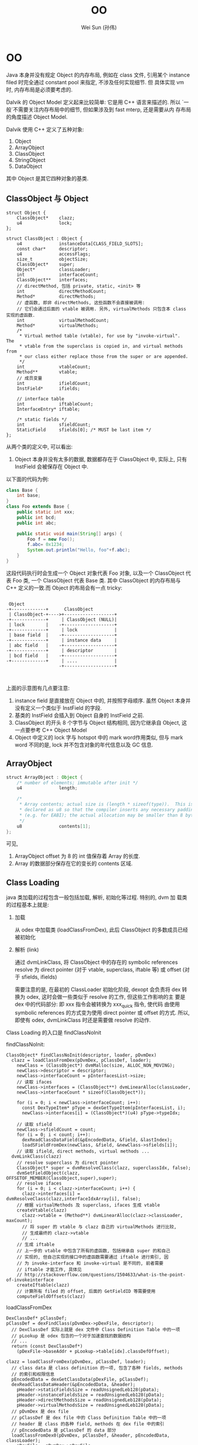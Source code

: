 #+TITLE: OO
#+AUTHOR: Wei Sun (孙伟)
#+EMAIL: wei.sun@spreadtrum.com
* OO
Java 本身并没有规定 Object 的内存布局, 例如在 class 文件, 引用某个
instance filed 时完全通过 constant pool 来指定, 不涉及任何实现细节. 但
具体实现 vm 时, 内存布局是必须要考虑的.

Dalvik 的 Object Model 定义起来比较简单: 它是用 C++ 语言来描述的. 所以
`一般`不需要关注内存布局中的细节, 但如果涉及到 fast mterp, 还是需要从内
存布局的角度描述 Object Model.

Dalvik 使用 C++ 定义了五种对象:

1. Object
2. ArrayObject
3. ClassObject
4. StringObject
5. DataObject

其中 Object 是其它四种对象的基类.

** ClassObject 与 Object

#+BEGIN_SRC c++
  struct Object {
      ClassObject*    clazz;
      u4              lock;
  };
  
  struct ClassObject : Object {
      u4              instanceData[CLASS_FIELD_SLOTS];
      const char*     descriptor;
      u4              accessFlags;
      size_t          objectSize;
      ClassObject*    super;
      Object*         classLoader;
      int             interfaceCount;
      ClassObject**   interfaces;
      // directMethod, 包括 private, static, <init> 等
      int             directMethodCount;
      Method*         directMethods;
      // 虚函数, 即非 directMethods, 这些函数不会直接被调用:
      // 它们会通过后面的 vtable 被调用. 另外, virtualMethods 只包含本 class 实现的虚函数.
      int             virtualMethodCount;
      Method*         virtualMethods;
      /*
       ,* Virtual method table (vtable), for use by "invoke-virtual".  The
       ,* vtable from the superclass is copied in, and virtual methods from
       ,* our class either replace those from the super or are appended.
       ,*/
      int             vtableCount;
      Method**        vtable;
      // 成员变量
      int             ifieldCount;
      InstField*      ifields;
  
      // interface table
      int             iftableCount;
      InterfaceEntry* iftable;
  
      /* static fields */
      int             sfieldCount;
      StaticField     sfields[0]; /* MUST be last item */
  };
#+END_SRC

从两个类的定义中, 可以看出:
1. Object 本身并没有太多的数据, 数据都存在于 ClassObject 中, 实际上,
   只有 InstField 会被保存在 Object 中.

以下面的代码为例:
#+BEGIN_SRC java
  class Base {
      int base;
  }
  class Foo extends Base {
      public static int xxx;
      public int bcd;
      public int abc;

      public static void main(String[] args) {
          Foo f = new Foo();
          f.abc= 0x1234;
          System.out.println("Hello, foo"+f.abc);
      }
  }
#+END_SRC

这段代码执行时会生成一个 Object 对象代表 Foo 对象, 以及一个
ClassObject 代表 Foo 类, 一个 ClassObject 代表 Base 类. 其中
ClassObject 的内存布局与 C++ 定义的一致.而 Object 的布局会有一点
tricky:

#+BEGIN_EXAMPLE

  Object
 -+-------------+      ClassObject
  | ClassObject-+---->+-------------------+
 -+-------------+     | ClassObject (NULL)|
  | lock        |    -+-------------------+
 -+-------------+     | lock              |
  | base field  |    -+-------------------+
 -+-------------+     | instance data     |
  | abc field   |    -+-------------------+
 -+-------------+     | descriptor        |
  | bcd field   |    -+-------------------+
 -+-------------+     | ....              |
                     -+-------------------+


#+END_EXAMPLE

上面的示意图有几点要注意:
1. instance field 是直接放在 Object 中的, 并按照字母顺序. 虽然 Object
   本身并没有定义一个类似于 InstField 的字段.
2. 基类的 InstField 会插入到 Object 自身的 InstField 之前.
3. ClassObject 的开头 8 个字节与 Object 结构相同, 因为它继承自 Object,
   这一点要参考 C++ Object Model
4. Object 中定义的 lock 字与 hotspot 中的 mark word作用类似, 但与 mark
   word 不同的是, lock 并不包含对象的年代信息以及 GC 信息.
** ArrayObject

#+BEGIN_SRC java
  struct ArrayObject : Object {
      /* number of elements; immutable after init */
      u4              length;
  
      /*
       ,* Array contents; actual size is (length * sizeof(type)).  This is
       ,* declared as u8 so that the compiler inserts any necessary padding
       ,* (e.g. for EABI); the actual allocation may be smaller than 8 bytes.
       ,*/
      u8              contents[1];
  };
  #+END_SRC
可见, 
1. ArrayObject offset 为 8 的 int 值保存着 Array 的长度. 
2. Array 的数据部分保存在它的变长的 contents 区域.
** Class Loading
java 类加载的过程包含一般包括加载, 解析, 初始化等过程.  特别的, dvm 加
载类的过程基本上就是:
1. 加载

   从 odex 中加载类 (loadClassFromDex), 此后 ClassObject 的多数成员已经
   被初始化

2. 解析 (link)

   通过 dvmLinkClass, 将 ClassObject 中的存在的 symbolic references
   resolve 为 direct pointer (对于 vtable, superclass, iftable 等) 或
   offset (对于 sfields, ifields)

   需要注意的是, 在最初的 ClassLoader 初始化阶段, dexopt 会负责将 dex
   转换为 odex, 这时会做一些类似于 resolve 的工作, 但这些工作影响的主
   要是 dex 中的代码部分: 即 xxx 指令会被转换为 xxx_quick 指令, 使代码
   由使用 symbolic references 的方式变为使用 direct pointer 或 offset
   的方式. 所以, 即使有 odex, dvmLinkClass 时还是需要做 resolve 的动作. 

Class Loading 的入口是 findClassNoInit

findClassNoInit:
#+BEGIN_SRC text
  ClassObject* findClassNoInit(descriptor, loader, pDvmDex)
    clazz = loadClassFromDex(pDvmDex, pClassDef, loader);
      newClass = (ClassObject*) dvmMalloc(size, ALLOC_NON_MOVING);
      newClass->descriptor = descriptor;
      newClass->interfaceCount = pInterfacesList->size;
      // 读取 ifaces
      newClass->interfaces = (ClassObject**) dvmLinearAlloc(classLoader,
      newClass->interfaceCount * sizeof(ClassObject*));
  
      for (i = 0; i < newClass->interfaceCount; i++):
        const DexTypeItem* pType = dexGetTypeItem(pInterfacesList, i);
        newClass->interfaces[i] = (ClassObject*)(u4) pType->typeIdx;
  
      // 读取 sfield  
      newClass->sfieldCount = count;
      for (i = 0; i < count; i++):
        dexReadClassDataField(&pEncodedData, &field, &lastIndex);
        loadSFieldFromDex(newClass, &field, &newClass->sfields[i]);
      // 读取 ifield, direct methods, virtual methods ...
    dvmLinkClass(clazz)
      // resolve superclass 为 direct pointer
      ClassObject* super = dvmResolveClass(clazz, superclassIdx, false);
      dvmSetFieldObject(clazz,  OFFSETOF_MEMBER(ClassObject,super),super);
      // resolve ifaces
      for (i = 0; i < clazz->interfaceCount; i++) {
        clazz->interfaces[i] = dvmResolveClass(clazz,interfaceIdxArray[i], false);
      // 根据 virtualMethods 及 superclass, ifaces 生成 vtable
      createVtable(clazz)
        clazz->vtable = (Method**) dvmLinearAlloc(clazz->classLoader, maxCount);
        // 将 super 的 vtable 与 clazz 自己的 virtualMethods 进行比较,
        // 生成最终的 clazz->vtable
        // ...
      // 生成 iftable
      // 上一步的 vtable 中包含了所有的虚函数, 包括继承自 super 的和自己
      // 实现的, 但自己实现的接口中的虚函数需要通过 iftable 进行索引, 因
      // 为 invoke-interface 和 invoke-virtual 是不同的, 前者需要
      // iftable 才能工作, 具体见
      // http://stackoverflow.com/questions/1504633/what-is-the-point-of-invokeinterface
      createIftable(clazz)
      // 计算所有 filed 的 offset, 后面的 GetFieldID 等需要使用
      computeFieldOffsets(clazz)
#+END_SRC

loadClassFromDex
#+BEGIN_SRC text
  DexClassDef* pClassDef;
  pClassDef = dexFindClass(pDvmDex->pDexFile, descriptor);
    // DexClassDef 实际上就是 dex 文件中 Class Definition Table 中的一项
    // pLookup 是 odex 包含的一个对于加速查找的数据结构
    // ...
    return (const DexClassDef*)
      (pDexFile->baseAddr + pLookup->table[idx].classDefOffset);
  
  clazz = loadClassFromDex(pDvmDex, pClassDef, loader);
    // class data 是 class definition 的一项, 包含了各种 fields, methods
    // 的索引和权限信息
    pEncodedData = dexGetClassData(pDexFile, pClassDef);
    dexReadClassDataHeader(&pEncodedData, &header);
      pHeader->staticFieldsSize = readUnsignedLeb128(pData);
      pHeader->instanceFieldsSize = readUnsignedLeb128(pData);
      pHeader->directMethodsSize = readUnsignedLeb128(pData);
      pHeader->virtualMethodsSize = readUnsignedLeb128(pData);
    // pDvmDex 是 dex file
    // pClassDef 是 dex file 中的 Class Definition Table 中的一项
    // header 是 class 的各种 field, methods 在 dex file 中的索引
    // pEncodedData 是 pClassDef 的 data 部分
    loadClassFromDex0(pDvmDex, pClassDef, &header, pEncodedData, classLoader);
      pDexFile = pDvmDex->pDexFile;
      descriptor = dexGetClassDescriptor(pDexFile, pClassDef);
        // 使用 pClassDef->classIdx 扫描 String Table 获得 descriptor
        dexStringByTypeIdx(pDexFile, pClassDef->classIdx);
      newClass->descriptor = descriptor;
      //... 读取其它的 field, methods, interface ...
      // 包括在 LinearAlloc 上分配相应的 Field, Method 对象, 从 dex file
      // 中读取相应的数据, 这里读到的数据需要被后续的 dvmLinkClass 处理
      // 后才能使用, 包括:
      // 1. ifield 需要通过 link 得到在 Object 中的索引.
      // 2. super 需要通过 link 将 idx 变为实际的 ClassObject*
      // 3. iftable 需要通过 link 将 idx 变为 ClassObject*
      // 4. vtable 需要通过 link 生成
      // 5. ...
#+END_SRC

至此 ClassObject 已经准备完毕:

1. clazz->super 指向了父类的 ClassObject
2. clazz->virtualMethods 包含了所有该类实现的虚函数 Method, 而
   Method->insns 又指向了 mmap 的 odex 中真正的代码部分
3. clazz->vtable 包含该类, 父类中定义的所有虚函数 Method 的引用.
4. clazz->iftable 包含该类实现的接口函数在 vtable 中的引用.
5. clazz->ifield 中所有的 InstField 在 Object 中的 offset 被计算出来
6. ...

注意: ClassObject 本身分配在 GC Heap, 但它的 ifield, sfield,
virtualMethods 等成员却分配在 LinearAlloc. 分配在 GC Heap 可能主要是考
虑到 ClassObject 也要参与到 GC 扫描, 而 GC 扫描通过 liveBits, markBits
进行的, 必须要求 ClassObject 本身分配在 GC Heap 上 (因为 liveBits,
markBits 是针对 GC Heap 的 bitmap)

** 各种函数的实现
*** iget / iset
**** Jni version
第一步, 获得 jfieldID, 这个 jfieldID 实际上是 InstField *, 其
byteOffset 保存着 Object 中保存该 ifield 的偏移量. 

#+BEGIN_SRC java
  static jfieldID GetFieldID(JNIEnv* env, jclass jclazz, const char* name, const char* sig) {
      ScopedJniThreadState ts(env);
      ClassObject* clazz = (ClassObject*) dvmDecodeIndirectRef(ts.self(), jclazz);
  
      // jfieldID 与 jmethodID 等一样, 实际类型都是一个 opaque pointer
      // 这里 jfieldID 的实际类型为 InstField*
      jfieldID id = (jfieldID) dvmFindInstanceFieldHier(clazz, name, sig);
      return id;
  }
#+END_SRC

第二步, 调用 GetField##_jname, 以 byte 为例
#+BEGIN_SRC text
  INLINE s1 dvmGetFieldByte(const Object* obj, int offset) {
      return ((JValue*)BYTE_OFFSET(obj, offset))->b;
  }
#+END_SRC
**** interpreter version
与下面 sget / sset 类似, 根据 dex 中的 id 获得 name, 然后根据 name 找
到 InstField*, 然后根据偏移量得到 ifield 的值. 

*** sget / sset
sget/sset 比 iget/iset 要复杂, 因为 static 变量可以存在于 interface 中
**** jni version
首先, GetStaticFieldID 得到 jfieldID, 这个 jfieldID 实现上是
StaticField *, 其 value 值即为所求. 
#+BEGIN_SRC text
  jfieldID GetStaticFieldID(env, jclazz, char* name, char* sig)
    jfieldID id = dvmFindStaticFieldHier(clazz, name, sig);
      // search in current clazz
      pField = dvmFindStaticField(clazz, fieldName, signature);
        // 通过遍历 clazz->sfields 查找
        pField = &clazz->sfields[0];
        for (i = 0; i < clazz->sfieldCount; i++, pField++):
          if (strcmp(fieldName, pField->name) == 0 &&
            strcmp(signature, pField->signature) == 0)
            return (StaticField*) pField;
        // 若 clazz 中没找到, 则查找所有接口
        for ( ; i < clazz->iftableCount; i++) {
          ClassObject* iface = clazz->iftable[i].clazz;
          pField = dvmFindStaticField(iface, fieldName, signature);
          if (pField != NULL):
            return pField;
        // 若所有接口中都没有找到, 则查找父类
        if (clazz->super != NULL):
          return dvmFindStaticFieldHier(clazz->super, fieldName, signature);
        else
          return NULL;
#+END_SRC

第二步, GetStaticField##_jname, 这个函数直接从 jfieldID (即
StaticField* ) 中取出 value 字段即可. 
**** interpreter version
#+BEGIN_SRC text
  // ref 是一个整数, odex 代码中不是使用 name 查找 filed 的, 而是已
  // 经计算出了 sfield 在 sfields 中的 offset, 所以第一步需要根据 ref 找
  // 到原来的 name
  
  StaticField* sfield = dvmResolveStaticField(clazz, ref);
    DexFieldId pFieldId = dexGetFieldId(pDvmDex->pDexFile, ref);
    // 通过 dexStringById 后到 name 后, 后面的调用和 jni 相同
    return dvmFindStaticFieldHier(resClass,
             dexStringById(pDvmDex->pDexFile, pFieldId->nameIdx),
             dexStringByTypeIdx(pDvmDex->pDexFile, pFieldId->typeIdx));
#+END_SRC
*** iget-quick/iset-quick
由于 iget/iset 本质是操作 Object 的一个 offset, 所以 odex 提供 quick 版
本的iget/iset, 直接以 offset 做为操作数. 

但 sget/sset 并不存在 quick 版本, 因为接口也可以包含 static 变量, 无法
通过一个 offset 简单的搞定. 

*** invoke
所有 invoke 类调用都分为两步:
1. 查找真正的 Method (dvmResolveMethod)
2. 调用 Method (处理参数, 返回值, 栈帧等)

dalvik 的 invoke 类调用共分为五种, 主要原因是查找 Method 的方法不同,
例如, invoke-direct 是从 Object 的 directMethods 中找, 而
invoke-virtual 需要从 Object->vtable 和 Object->virtualMethods 中找.
更复杂的 invoke-interface 需要从 Object->iftable, Object->vtable 和
Object->virtualMethods 中找到.

**** 五种 invoke
#+BEGIN_SRC java
  interface I {
      void i();
  }
  
  class Base {
      public void b() {};
  }
  
  class Foo extends Base implements I {
      public void b() {
          // invoke-super
          super.b();
      }
      public void i() {
          
      }
  
      void v() {}
      static void s() {}
  
      private void p() {}
      final void f() {}
      
      public static void main(String[] args) {
          // invoke-static
          Foo.s();
  
          Foo f =  new Foo();
          // invoke-virtual
          f.v();
          f.i();
          f.f();
          // invoke-interface
          ((I)f).i();
          // invoke-direct
          f.p();
      }
  }
  
#+END_SRC

对应的 dalvik 字节码为:
#+BEGIN_SRC text
  .class LFoo;
  .super LBase;
  .source "Foo.java"
  
  # interfaces
  .implements LI;
  
  
  # direct methods
  .method constructor <init>()V
      .locals 0
  
      .prologue
      .line 10
      invoke-direct {p0}, LBase;-><init>()V
  
      return-void
  .end method
  
  .method public static main([Ljava/lang/String;)V
      .locals 1
      .parameter
  
      .prologue
      .line 27
      invoke-static {}, LFoo;->s()V
  
      .line 29
      new-instance v0, LFoo;
  
      invoke-direct {v0}, LFoo;-><init>()V
  
      .line 31
      invoke-virtual {v0}, LFoo;->v()V
  
      .line 33
      invoke-virtual {v0}, LFoo;->i()V
  
      .line 34
      invoke-virtual {v0}, LFoo;->f()V
  
      .line 36
      invoke-interface {v0}, LI;->i()V
  
      .line 38
      invoke-direct {v0}, LFoo;->p()V
  
      .line 39
      return-void
  .end method
  
  .method private p()V
      .locals 0
  
      .prologue
      .line 22
      return-void
  .end method
  
  .method static s()V
      .locals 0
  
      .prologue
      .line 20
      return-void
  .end method
  
  
  # virtual methods
  .method public b()V
      .locals 0
  
      .prologue
      .line 13
      invoke-super {p0}, LBase;->b()V
  
      .line 14
      return-void
  .end method
  
  .method final f()V
      .locals 0
  
      .prologue
      .line 23
      return-void
  .end method
  
  .method public i()V
      .locals 0
  
      .prologue
      .line 17
      return-void
  .end method
  
  .method v()V
      .locals 0
  
      .prologue
      .line 19
      return-void
  .end method
  
#+END_SRC

虽然 invoke 分为五种, 但实际上根据查找的表的不同又分为两大类:

1. 查找 Object->directMethods
   - invoke-static
   - invoke-direct
2. 查找 Object->virtualMethods
   - invoke-super
   - invoke-virtual
   - invoke-interface
**** dvmResolveMethod
任何一种 invoke 的第一步都是调用 dvmResolveMethod 来查找真正的 Method,
不过不同的 invoke 会使用不同的参数

#+BEGIN_SRC text
  Method* dvmResolveMethod(const ClassObject* referrer, u4 methodIdx,MethodType methodType)
    // 根据 nameIdx 从 dex 中获得 method name
    char* name = dexStringById(pDvmDex->pDexFile, pMethodId->nameIdx);
    if (methodType == METHOD_DIRECT):
      resMethod = dvmFindDirectMethod(resClass, name, &proto);
    else if (methodType == METHOD_STATIC):
      resMethod = dvmFindDirectMethodHier(resClass, name, &proto);
    else:
      resMethod = dvmFindVirtualMethodHier(resClass, name, &proto);
  
  // ------------------- for direct
  Method* dvmFindDirectMethod(clazz, methodName, proto)
    // 从 Object->directMethods 中查找, 但使用一个 false 参数表示不需要
    // 从父类中查找
    findMethodInListByProto(clazz, METHOD_DIRECT, false, methodName,proto);
      while (clazz != NULL) {
        int i;
        if (wantedType == METHOD_VIRTUAL || wantedType == METHOD_UNKNOWN):
          for (i = 0; i < clazz->virtualMethodCount; i++):
            Method* method = &clazz->virtualMethods[i];
              // 基于字符串的匹配
              if (dvmCompareNameProtoAndMethod(name, proto, method) == 0) {
                return method;
        if (wantedType == METHOD_DIRECT || wantedType == METHOD_UNKNOWN):
          for (i = 0; i < clazz->directMethodCount; i++):
            Method* method = &clazz->directMethods[i];
              if (dvmCompareNameProtoAndMethod(name, proto, method) == 0):
                return method;
        if (! isHier):
          break;
      
        clazz = clazz->super;
      // end while
  
  // -------------------- for STATIC
  Method* dvmFindDirectMethod(clazz, methodName, proto)
    findMethodInListByProto(clazz, METHOD_DIRECT, true, methodName, proto)
  
  // -------------------- for VIRTUAL (mainly SUPER)
  Method* dvmFindVirtualMethodHier(clazz,methodName,proto)
    findMethodInListByProto(clazz, METHOD_VIRTUAL, true, methodName,proto);
  
  
#+END_SRC

**** invoke-static
#+BEGIN_SRC text
  methodToCall = dvmResolveMethod(curMethod->clazz, ref, METHOD_STATIC);
  // 找到 methodToCall 后直接调用即可
  GOTO_invokeMethod(methodCallRange, methodToCall, vsrc1, vdst);
#+END_SRC
**** invoke-direct
#+BEGIN_SRC text
  methodToCall = dvmResolveMethod(curMethod->clazz, ref,METHOD_DIRECT);
  // 与 invokeStatic 一样, 直接调用, 只不过因为它用的参数是METHOD_DIRECT
  // 导致在 clazz->directMethods 查找时不会查找到父类
  GOTO_invokeMethod(methodCallRange, methodToCall, vsrc1, vdst);
#+END_SRC
**** invoke-super
#+BEGIN_SRC text
  // 查找 base method 时, 可以在当前 class 找到, 也可能在父类中找到
  // 但不影响最终的结果, 即 baseMethod->methodIndex
  baseMethod = dvmResolveMethod(curMethod->clazz, ref,METHOD_VIRTUAL);
  if (baseMethod->methodIndex >= curMethod->clazz->super->vtableCount):
     // error
  // 这里需要在 super->vtable 中查找, 是因为有可能 baseMethod 是在当前类
  // 中找到的, 我们需要调用的是父类的版本.
  methodToCall = curMethod->clazz->super->vtable[baseMethod->methodIndex];
  GOTO_invokeMethod(methodCallRange, methodToCall, vsrc1, vdst);
#+END_SRC
**** invoke-virtual
#+BEGIN_SRC text
  baseMethod = dvmResolveMethod(curMethod->clazz, ref,METHOD_VIRTUAL);
  // 这里没有直接使用 baseMethod, 是因为有可能 baseMethod 是从父类中开始
  // 查找的, 我们要用的是子类中的版本
  methodToCall = thisPtr->clazz->vtable[baseMethod->methodIndex];
  GOTO_invokeMethod(methodCallRange, methodToCall, vsrc1, vdst);
#+END_SRC
**** invoke-interface
invoke-interface 与 invoke-virtual 不同:

invoke-interface 时使用的 ref 参数是和 interface 相关的, 无法通过调用
dvmResolveMethod 直接找到 clazz->virtualMethods 中对应的虚函数. 必须通过它
先找到接口类, 然后根据接口类在 clazz->iftable 中找到对应于该接口的
methodIndexArray, 然后才能从 clazz->vtable 中找到真正的 virtual
methods. 

#+BEGIN_SRC text
  methodToCall = dvmFindInterfaceMethodInCache(thisClass, ref,curMethod,methodClassDex);
    dvmInterpFindInterfaceMethod(thisClass, methodIdx,method,methodClassDex)
      // 从接口类中找到 absMethod, 这个 absMethod 并不能执行, 直接的可执行的 method
      // 在 thisClass 的 virtualMethods 中
      // 这里的 method->clazz 指的是接口类本身
      absMethod = dvmResolveInterfaceMethod(method->clazz, methodIdx);
        Method* dvmFindInterfaceMethodHier(iface,methodName,proto)
      for (i = 0; i < thisClass->iftableCount; i++):
        if (thisClass->iftable[i].clazz == absMethod->clazz):
          break;
      // iftable[i] 此时代表相应的接口类
      vtableIndex =
        thisClass->iftable[i].methodIndexArray[absMethod->methodIndex];
      methodToCall = thisClass->vtable[vtableIndex];    
  GOTO_invokeMethod(methodCallRange, methodToCall, vsrc1, vdst);  
#+END_SRC
**** invoke-virtual-quick 与 invoke-super-quick
odex 对 dex 优化时, 会将原来的 invoke-virtual 或 invoke-super 替换为相
应的 quick 版本, 相应的指令参数也会变: 由原来的 ref 直接变为 vtable
index, 这样可以节省一个 dvmResolveMethod 的过程. 

但是, invoke-direct, invoke-static 和 invoke-interface 并没有相应的
quick 版本. 因为这是不可能的...


